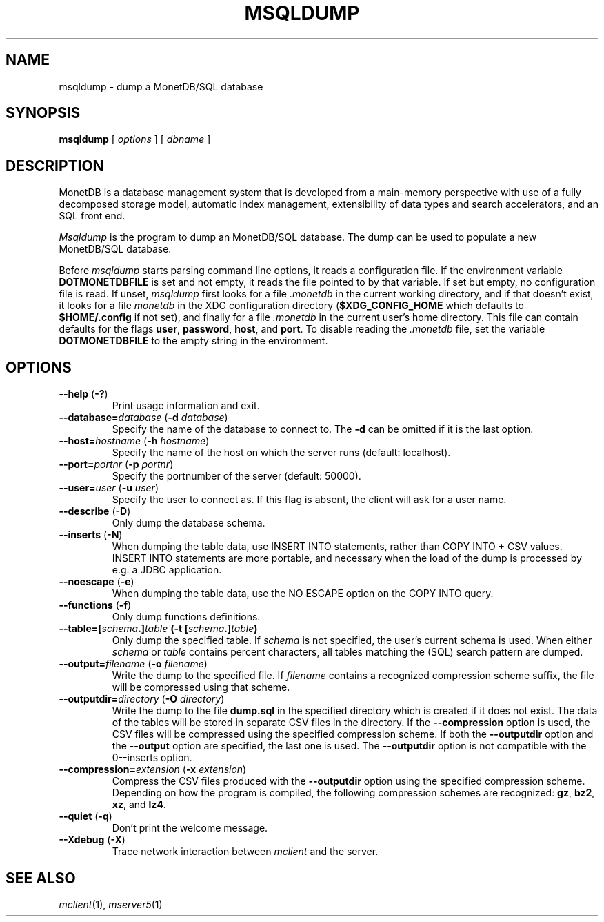 .\" SPDX-License-Identifier: MPL-2.0
.\"
.\" This Source Code Form is subject to the terms of the Mozilla Public
.\" License, v. 2.0.  If a copy of the MPL was not distributed with this
.\" file, You can obtain one at http://mozilla.org/MPL/2.0/.
.\"
.\" Copyright 2024 MonetDB Foundation;
.\" Copyright August 2008 - 2023 MonetDB B.V.;
.\" Copyright 1997 - July 2008 CWI.
.\"
.TH MSQLDUMP 1 MonetDB
.SH NAME
msqldump \- dump a MonetDB/SQL database
.SH SYNOPSIS
.B msqldump
[
.I options
] [
.I dbname
]
.SH DESCRIPTION
MonetDB is a database management system that is developed from a
main-memory perspective with use of a fully decomposed storage model,
automatic index management, extensibility of data types and search
accelerators, and an SQL front end.
.PP
.I Msqldump
is the program to dump an MonetDB/SQL database.
The dump can be used to populate a new MonetDB/SQL database.
.PP
Before
.I msqldump
starts parsing command line options, it reads a configuration file.
If the environment variable
.B DOTMONETDBFILE
is set and not empty, it reads the file pointed to by that variable.
If set but empty, no configuration file is read.
If unset,
.I msqldump
first looks for a file
.I .monetdb
in the current working directory, and if that doesn't exist, it
looks for a file
.I monetdb
in the XDG configuration directory
.RB ( $XDG_CONFIG_HOME
which defaults to
.B $HOME/.config
if not set), and finally for a file
.I .monetdb
in the current user's home directory.
This file can contain defaults for the flags
.BR user ,
.BR password ,
.BR host ,
and
.BR port .
To disable reading the
.I .monetdb
file, set the variable
.B DOTMONETDBFILE
to the empty string in the environment.
.SH OPTIONS
.TP
\fB\-\-help\fP (\fB\-?\fP)
Print usage information and exit.
.TP
\fB\-\-database=\fP\fIdatabase\fP (\fB\-d\fP \fIdatabase\fP)
Specify the name of the database to connect to.
The
.B \-d
can be omitted if it is the last option.
.TP
\fB\-\-host=\fP\fIhostname\fP (\fB\-h\fP \fIhostname\fP)
Specify the name of the host on which the server runs (default:
localhost).
.TP
\fB\-\-port=\fP\fIportnr\fP (\fB\-p\fP \fIportnr\fP)
Specify the portnumber of the server (default: 50000).
.TP
\fB\-\-user\fP\fB=\fP\fIuser\fP (\fB\-u\fP \fIuser\fP)
Specify the user to connect as.
If this flag is absent, the client will ask for a user name.
.TP
\fB\-\-describe\fP (\fB\-D\fP)
Only dump the database schema.
.TP
\fB\-\-inserts\fP (\fB\-N\fP)
When dumping the table data, use INSERT INTO statements, rather than
COPY INTO + CSV values.
INSERT INTO statements are more portable, and necessary when the
load of the dump is processed by e.g. a JDBC application.
.TP
\fB\-\-noescape\fP (\fB\-e\fP)
When dumping the table data, use the NO ESCAPE option on the COPY INTO
query.
.TP
\fB\-\-functions\fP (\fB\-f\fP)
Only dump functions definitions.
.TP
\fB\-\-table=[\fIschema\fP\fB.\fP]\fItable\fP (\fB\-t\fP [\fIschema\fP\fB.\fP]\fItable\fP)
Only dump the specified table.
If
.I schema
is not specified, the user's current schema is used.
When either
.I schema
or
.I table
contains percent characters, all tables matching the (SQL) search
pattern are dumped.
.TP
\fB\-\-output=\fP\fIfilename\fP (\fB\-o\fP \fIfilename\fP)
Write the dump to the specified file.
If
.I filename
contains a recognized compression scheme suffix, the file will be
compressed using that scheme.
.TP
\fB\-\-outputdir=\fP\fIdirectory\fP (\fB\-O\fP \fIdirectory\fP)
Write the dump to the file
.B dump.sql
in the specified directory which is created if it does not exist.
The data of the tables will be stored in separate CSV files in the
directory.
If the
.B \-\-compression
option is used, the CSV files will be compressed using the specified
compression scheme.
If both the 
.B \-\-outputdir
option and the
.B \-\-output
option are specified, the last one is used.
The
.B \-\-outputdir
option is not compatible with the
\B \-\-inserts
option.
.TP
\fB\-\-compression=\fP\fIextension\fP (\fB\-x\fP \fIextension\fP)
Compress the CSV files produced with the
.B \-\-outputdir
option using the specified compression scheme.
Depending on how the program is compiled, the following compression
schemes are recognized:
.BR gz ,
.BR bz2 ,
.BR xz ,
and
.BR lz4 .
.TP
\fB\-\-quiet\fP (\fB\-q\fP)
Don't print the welcome message.
.TP
\fB\-\-Xdebug\fP (\fB\-X\fP)
Trace network interaction between
.I mclient
and the server.
.SH SEE ALSO
.IR mclient (1),
.IR mserver5 (1)
